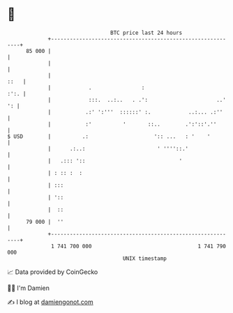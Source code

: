 * 👋

#+begin_example
                                    BTC price last 24 hours                    
                +------------------------------------------------------------+ 
         85 000 |                                                            | 
                |                                                            | 
                |                                                       ::   | 
                |            .                :                         :':. | 
                |            :::.  ..:..   . .':                      ..' ': | 
                |           .:' ':'''  ::::::' :.            ..:... .:''     | 
                |           :'          '       ::..        .':'::'.''       | 
   $ USD        |          .:                     ':: ...   : '    '         | 
                |      .:..:                       ' ''''::.'                | 
                |   .::: '::                              '                  | 
                | : :: :  :                                                  | 
                | :::                                                        | 
                | '::                                                        | 
                |  ::                                                        | 
         79 000 |  ''                                                        | 
                +------------------------------------------------------------+ 
                 1 741 700 000                                  1 741 790 000  
                                        UNIX timestamp                         
#+end_example
📈 Data provided by CoinGecko

🧑‍💻 I'm Damien

✍️ I blog at [[https://www.damiengonot.com][damiengonot.com]]
